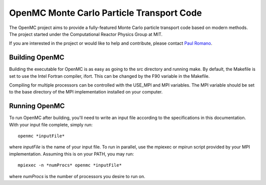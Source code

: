 ==========================================
OpenMC Monte Carlo Particle Transport Code
==========================================

The OpenMC project aims to provide a fully-featured Monte Carlo particle
transport code based on modern methods. The project started under the
Computational Reactor Physics Group at MIT.

If you are interested in the project or would like to help and contribute,
please contact `Paul Romano`_.

---------------
Building OpenMC
---------------

Building the executable for OpenMC is as easy as going to the src directory and
running make. By default, the Makefile is set to use the Intel Fortran compiler,
ifort. This can be changed by the F90 variable in the Makefile.

Compiling for multiple processors can be controlled with the USE_MPI and MPI
variables. The MPI variable should be set to the base directory of the MPI
implementation installed on your computer.

--------------
Running OpenMC
--------------

To run OpenMC after building, you'll need to write an input file according to
the specifications in this documentation. With your input file complete, simply run::

	openmc *inputFile*

where *inputFile* is the name of your input file. To run in parallel, use the
mpiexec or mpirun script provided by your MPI implementation. Assuming this is
on your PATH, you may run::

   mpiexec -n *numProcs* openmc *inputFile*

where *numProcs* is the number of processors you desire to run on.

.. _Paul Romano: mailto:romano7@gmail.com
